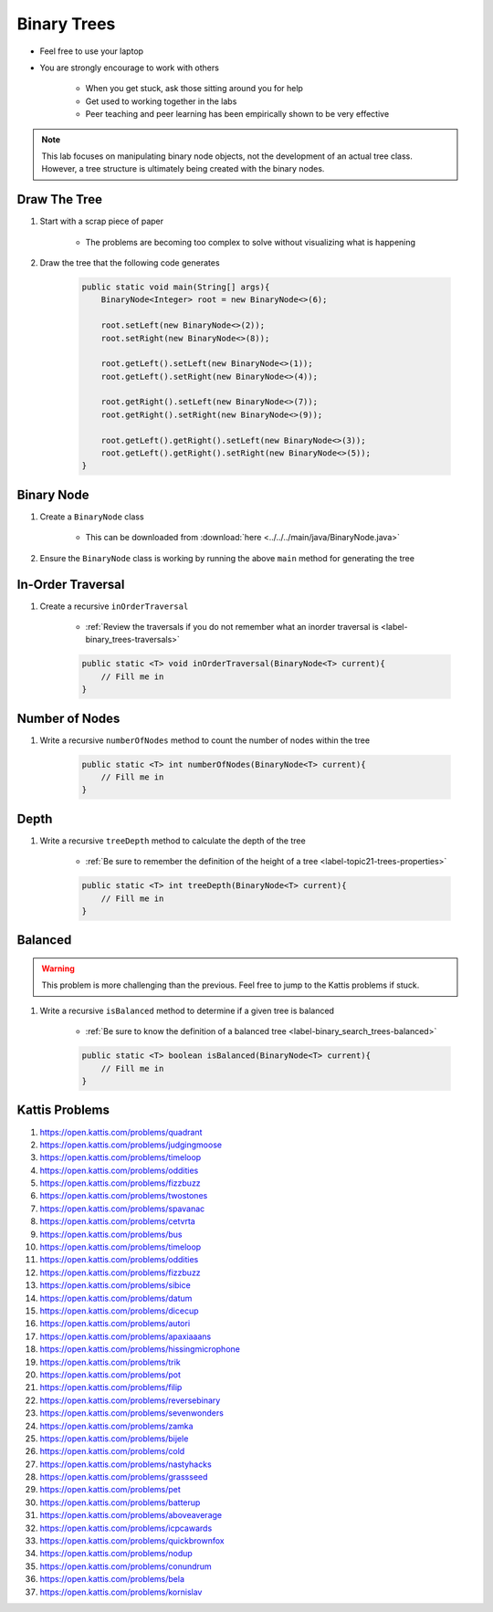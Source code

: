 ************
Binary Trees
************

* Feel free to use your laptop
* You are strongly encourage to work with others

    * When you get stuck, ask those sitting around you for help
    * Get used to working together in the labs
    * Peer teaching and peer learning has been empirically shown to be very effective

.. Note::

    This lab focuses on manipulating binary node objects, not the development of an actual tree class. However,
    a tree structure is ultimately being created with the binary nodes.


Draw The Tree
=============

#. Start with a scrap piece of paper

    * The problems are becoming too complex to solve without visualizing what is happening


#. Draw the tree that the following code generates

    .. code-block:: java

        public static void main(String[] args){
            BinaryNode<Integer> root = new BinaryNode<>(6);

            root.setLeft(new BinaryNode<>(2));
            root.setRight(new BinaryNode<>(8));

            root.getLeft().setLeft(new BinaryNode<>(1));
            root.getLeft().setRight(new BinaryNode<>(4));

            root.getRight().setLeft(new BinaryNode<>(7));
            root.getRight().setRight(new BinaryNode<>(9));

            root.getLeft().getRight().setLeft(new BinaryNode<>(3));
            root.getLeft().getRight().setRight(new BinaryNode<>(5));
        }



Binary Node
===========


#. Create a ``BinaryNode`` class

    * This can be downloaded from :download:`here <../../../main/java/BinaryNode.java>`


#. Ensure the ``BinaryNode`` class is working by running the above ``main`` method for generating the tree



In-Order Traversal
==================

#. Create a recursive ``inOrderTraversal``

    * :ref:`Review the traversals if you do not remember what an inorder traversal is <label-binary_trees-traversals>`


    .. code-block:: java

        public static <T> void inOrderTraversal(BinaryNode<T> current){
            // Fill me in
        }



Number of Nodes
===============

#. Write a recursive ``numberOfNodes`` method to count the number of nodes within the tree

    .. code-block:: java

        public static <T> int numberOfNodes(BinaryNode<T> current){
            // Fill me in
        }


Depth
=====

#. Write a recursive ``treeDepth`` method to calculate the depth of the tree

    * :ref:`Be sure to remember the definition of the height of a tree <label-topic21-trees-properties>`

    .. code-block:: java

        public static <T> int treeDepth(BinaryNode<T> current){
            // Fill me in
        }



Balanced
========

.. warning::

    This problem is more challenging than the previous. Feel free to jump to the Kattis problems if stuck.


#. Write a recursive ``isBalanced`` method to determine if a given tree is balanced

    * :ref:`Be sure to know the definition of a balanced tree <label-binary_search_trees-balanced>`

    .. code-block:: java

        public static <T> boolean isBalanced(BinaryNode<T> current){
            // Fill me in
        }


Kattis Problems
===============

#. https://open.kattis.com/problems/quadrant
#. https://open.kattis.com/problems/judgingmoose
#. https://open.kattis.com/problems/timeloop
#. https://open.kattis.com/problems/oddities
#. https://open.kattis.com/problems/fizzbuzz
#. https://open.kattis.com/problems/twostones
#. https://open.kattis.com/problems/spavanac
#. https://open.kattis.com/problems/cetvrta
#. https://open.kattis.com/problems/bus
#. https://open.kattis.com/problems/timeloop
#. https://open.kattis.com/problems/oddities
#. https://open.kattis.com/problems/fizzbuzz
#. https://open.kattis.com/problems/sibice
#. https://open.kattis.com/problems/datum
#. https://open.kattis.com/problems/dicecup
#. https://open.kattis.com/problems/autori
#. https://open.kattis.com/problems/apaxiaaans
#. https://open.kattis.com/problems/hissingmicrophone
#. https://open.kattis.com/problems/trik
#. https://open.kattis.com/problems/pot
#. https://open.kattis.com/problems/filip
#. https://open.kattis.com/problems/reversebinary
#. https://open.kattis.com/problems/sevenwonders
#. https://open.kattis.com/problems/zamka
#. https://open.kattis.com/problems/bijele
#. https://open.kattis.com/problems/cold
#. https://open.kattis.com/problems/nastyhacks
#. https://open.kattis.com/problems/grassseed
#. https://open.kattis.com/problems/pet
#. https://open.kattis.com/problems/batterup
#. https://open.kattis.com/problems/aboveaverage
#. https://open.kattis.com/problems/icpcawards
#. https://open.kattis.com/problems/quickbrownfox
#. https://open.kattis.com/problems/nodup
#. https://open.kattis.com/problems/conundrum
#. https://open.kattis.com/problems/bela
#. https://open.kattis.com/problems/kornislav